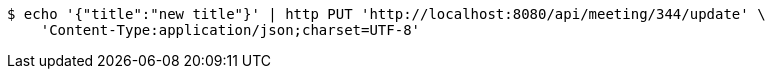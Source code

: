 [source,bash]
----
$ echo '{"title":"new title"}' | http PUT 'http://localhost:8080/api/meeting/344/update' \
    'Content-Type:application/json;charset=UTF-8'
----